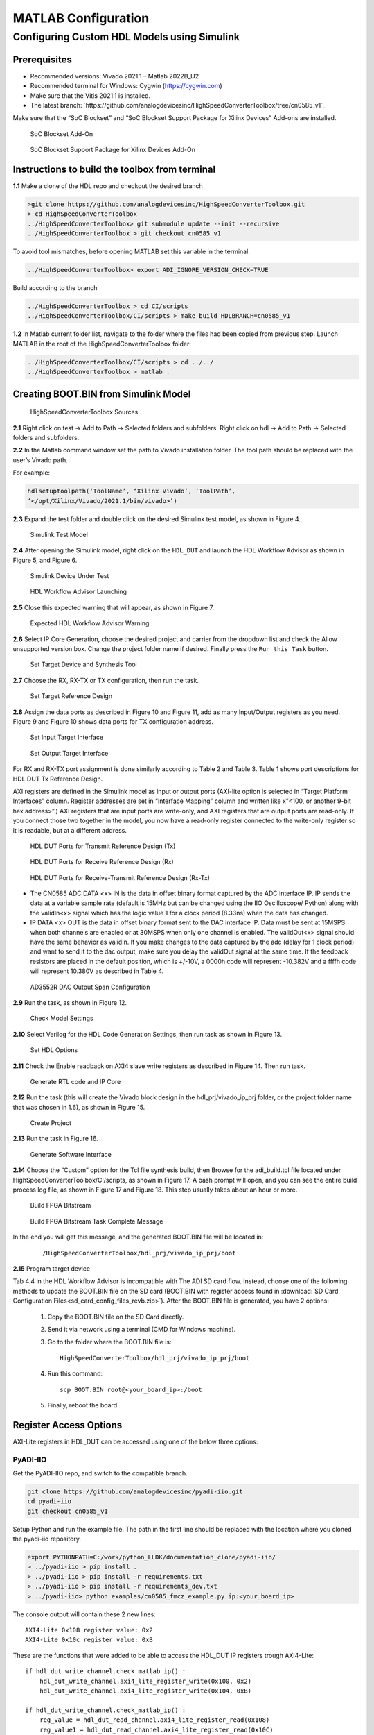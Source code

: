 .. _matlab-configuration:

MATLAB Configuration 
=====================

Configuring Custom HDL Models using Simulink
--------------------------------------------

Prerequisites
~~~~~~~~~~~~~~

- Recommended versions: Vivado 2021.1 – Matlab 2022B_U2
- Recommended terminal for Windows: Cygwin (https://cygwin.com)
- Make sure that the Vitis 2021.1 is installed.
- The latest branch: `https://github.com/analogdevicesinc/HighSpeedConverterToolbox/tree/cn0585_v1`_

Make sure that the “SoC Blockset” and “SoC Blockset Support Package for Xilinx
Devices” Add-ons are installed. 

.. figure:: socblocksetaddon.png

    SoC Blockset Add-On

.. figure:: socblocksetsupportpackage.png

    SoC Blockset Support Package for Xilinx Devices Add-On

Instructions to build the toolbox from terminal
~~~~~~~~~~~~~~~~~~~~~~~~~~~~~~~~~~~~~~~~~~~~~~~

**1.1** Make a clone of the HDL repo and checkout the desired branch

.. code-block:: bash

   >git clone https://github.com/analogdevicesinc/HighSpeedConverterToolbox.git
   > cd HighSpeedConverterToolbox 
   ../HighSpeedConverterToolbox> git submodule update --init --recursive 
   ../HighSpeedConverterToolbox > git checkout cn0585_v1 

To avoid tool mismatches, before opening MATLAB set this variable in the
terminal:

.. code-block:: bash

   ../HighSpeedConverterToolbox> export ADI_IGNORE_VERSION_CHECK=TRUE

Build according to the branch

.. code-block:: bash

   ../HighSpeedConverterToolbox > cd CI/scripts 
   ../HighSpeedConverterToolbox/CI/scripts > make build HDLBRANCH=cn0585_v1 

**1.2** In Matlab current folder list, navigate to the folder where
the files had been copied from previous step. Launch MATLAB in the root of the
HighSpeedConverterToolbox folder:

.. code-block:: bash

   ../HighSpeedConverterToolbox/CI/scripts > cd ../../ 
   ../HighSpeedConverterToolbox > matlab . 

Creating BOOT.BIN from Simulink Model
~~~~~~~~~~~~~~~~~~~~~~~~~~~~~~~~~~~~~

.. figure:: figure3.png

    HighSpeedConverterToolbox Sources

**2.1** Right click on test -> Add to Path -> Selected folders and subfolders.
Right click on hdl -> Add to Path -> Selected folders and subfolders. 

**2.2** In the Matlab command window set the path to Vivado installation folder. The tool
path should be replaced with the user’s Vivado path.

For example:

.. code-block:: matlab

     hdlsetuptoolpath(‘ToolName’, ‘Xilinx Vivado’, ’ToolPath’,
     ‘</opt/Xilinx/Vivado/2021.1/bin/vivado>’) 

**2.3** Expand the test folder and double click on the desired Simulink test
model, as shown in Figure 4. 

.. figure:: figure4.png

    Simulink Test Model

**2.4** After opening the Simulink model, right click on the ``HDL_DUT`` and launch
the HDL Workflow Advisor as shown in Figure 5, and Figure 6.

.. figure:: figure6.png

    Simulink Device Under Test

.. figure:: figure5.png

    HDL Workflow Advisor Launching

**2.5** Close this expected warning that will appear, as shown in Figure 7.

.. figure:: figure7.png

    Expected HDL Workflow Advisor Warning

**2.6** Select IP Core Generation, choose the desired project and carrier from
the dropdown list and check the Allow unsupported version box. Change the
project folder name if desired. Finally press the ``Run this Task`` button.

.. figure:: figure8.png

    Set Target Device and Synthesis Tool

**2.7** Choose the RX, RX-TX or TX configuration, then run the task.

.. figure:: figure9.png

    Set Target Reference Design

**2.8** Assign the data ports as described in Figure 10 and Figure 11, add as
many Input/Output registers as you need. Figure 9 and Figure 10 shows data ports
for TX configuration address.

.. figure:: figure10.png

    Set Input Target Interface

.. figure:: figure11.png

    Set Output Target Interface

For RX and RX-TX port assignment is done similarly according to Table 2 and Table 3. 
Table 1 shows port descriptions for HDL DUT Tx Reference Design. 

AXI registers are defined in the Simulink model as input or
output ports (AXI-lite option is selected in “Target Platform Interfaces”
column. Register addresses are set in “Interface Mapping” column and written
like x”<100, or another 9-bit hex address>”.) AXI registers that are input ports
are write-only, and AXI registers that are output ports are read-only. If you
connect those two together in the model, you now have a read-only register
connected to the write-only register so it is readable, but at a different address.

.. figure:: table1.png

    HDL DUT Ports for Transmit Reference Design (Tx)

.. figure:: table2.png

    HDL DUT Ports for Receive Reference Design (Rx)

.. figure:: table3.png

    HDL DUT Ports for Receive-Transmit Reference Design (Rx-Tx)

-   The CN0585 ADC DATA <x> IN is the data in offset binary format captured by the
    ADC interface IP. IP sends the data at a variable sample rate (default is
    15MHz but can be changed using the IIO Oscilloscope/ Python) along with the
    validIn<x> signal which has the logic value 1 for a clock period (8.33ns) when
    the data has changed.

-   IP DATA <x> OUT is the data in offset binary format sent to the DAC interface IP.
    Data must be sent at 15MSPS when both channels are enabled or at 30MSPS
    when only one channel is enabled. The validOut<x> signal should have the same
    behavior as validIn. If you make changes to the data captured by the adc
    (delay for 1 clock period) and want to send it to the dac output, make sure
    you delay the validOut signal at the same time. If the feedback resistors are
    placed in the default position, which is +/-10V, a 0000h code will represent
    -10.382V and a ffffh code will represent 10.380V as described in Table 4.

.. figure:: table4.png

    AD3552R DAC Output Span Configuration

**2.9** Run the task, as shown in Figure 12.

.. figure:: figure12.png

    Check Model Settings

**2.10** Select Verilog for the HDL Code Generation Settings, then run task as
shown in Figure 13.

.. figure:: figure13.png

    Set HDL Options

**2.11** Check the Enable readback on AXI4 slave write registers as described in
Figure 14. Then run task.

.. figure:: figure14.png

    Generate RTL code and IP Core

**2.12** Run the task (this will create the Vivado block design in the
hdl_prj/vivado_ip_prj folder, or the project folder name that was chosen in
1.6), as shown in Figure 15.

.. figure:: figure15.png

    Create Project

**2.13** Run the task in Figure 16.

.. figure:: figure16.png

    Generate Software Interface

**2.14** Choose the “Custom” option for the Tcl file synthesis build, then
Browse for the adi_build.tcl file located under HighSpeedConverterToolbox/CI/scripts, 
as shown in Figure 17. A bash prompt will open, and you can see the entire build process log file, 
as shown in Figure 17 and Figure 18. This step usually takes about an hour or more.

.. figure:: figure17.png

    Build FPGA Bitstream

.. figure:: figure18.png

    Build FPGA Bitstream Task Complete Message

In the end you will get this message, and the generated BOOT.BIN file will be
located in:

    ::

        /HighSpeedConverterToolbox/hdl_prj/vivado_ip_prj/boot

**2.15** Program target device

Tab 4.4 in the HDL Workflow Advisor is incompatible with The ADI SD card flow.
Instead, choose one of the following methods to update the BOOT.BIN file on the
SD card (BOOT.BIN with register access found in :download:`SD Card Configuration Files<sd_card_config_files_revb.zip>`). 
After the BOOT.BIN file is generated, you have 2 options:

    #. Copy the BOOT.BIN file on the SD Card directly.

    #.  Send it via network using a terminal (CMD for Windows machine).

    #.  Go to the folder where the BOOT.BIN file is:

        ::

            HighSpeedConverterToolbox/hdl_prj/vivado_ip_prj/boot

    #.  Run this command:

        ::

            scp BOOT.BIN root@<your_board_ip>:/boot 

    #. Finally, reboot the board.

Register Access Options
~~~~~~~~~~~~~~~~~~~~~~~

AXI-Lite registers in HDL_DUT can be accessed using one of the below three
options:

PyADI-IIO
^^^^^^^^^

Get the PyADI-IIO repo, and switch to the compatible branch.

.. code-block:: bash

   git clone https://github.com/analogdevicesinc/pyadi-iio.git
   cd pyadi-iio  
   git checkout cn0585_v1     

Setup Python and run the example file. The path in the first line should be
replaced with the location where you cloned the pyadi-iio repository.

.. code-block:: python

   export PYTHONPATH=C:/work/python_LLDK/documentation_clone/pyadi-iio/  
   > ../pyadi-iio > pip install .  
   > ../pyadi-iio > pip install -r requirements.txt  
   > ../pyadi-iio > pip install -r requirements_dev.txt  
   > ../pyadi-iio> python examples/cn0585_fmcz_example.py ip:<your_board_ip> 

The console output will contain these 2 new lines:

::

   AXI4-Lite 0x108 register value: 0x2 
   AXI4-Lite 0x10c register value: 0xB 

These are the functions that were added to be able to access the HDL_DUT IP
registers trough AXI4-Lite:

::

   if hdl_dut_write_channel.check_matlab_ip() :
       hdl_dut_write_channel.axi4_lite_register_write(0x100, 0x2)
       hdl_dut_write_channel.axi4_lite_register_write(0x104, 0xB)

   if hdl_dut_write_channel.check_matlab_ip() :
       reg_value = hdl_dut_read_channel.axi4_lite_register_read(0x108)
       reg_value1 = hdl_dut_read_channel.axi4_lite_register_read(0x10C)
       print("AXI4-Lite 0x108 register value:", reg_value)
       print("AXI4-Lite 0x10c register value:", reg_value1)

MATLAB
^^^^^^

- Open the CN0585StreamingTest.m file in Matlab
- Update the board_ip variable with your board IP.
- Run the CN0585StreamingTest.m example.
  The output shown in Figure 19 can be observed in the Command Window.

        .. figure:: figure19.png

            MATLAB Command Window Output

        These are the functions that were added to be able to access the HDL DUT IP
        registers trough AXI4-Lite:

        .. code-block:: matlab

            write_reg = soc.libiio.aximm.WriteHost(devName='mwipcore0:mmwrchannel0',IPAddress=board_ip); 
            read_reg = soc.libiio.aximm.WriteHost(devName='mwipcore0:mmrdchannel1',IPAddress=board_ip); 
            write_reg.writeReg(hex2dec('100'),85) 
            write_reg.writeReg(hex2dec('104'),22)

Simulink
^^^^^^^^

- From the HighSpeedConverterToolbox/test folder open the
  cn0585_host_axi4_lite_read_write_example.slx file.
- Update the IP address for all the blocks existing in the host diagram.
- Modify the value in the constant block to write to the register. Open the
  scope block to read the register.

    .. figure:: figure20.png

        Host Simulink Block Diagram
